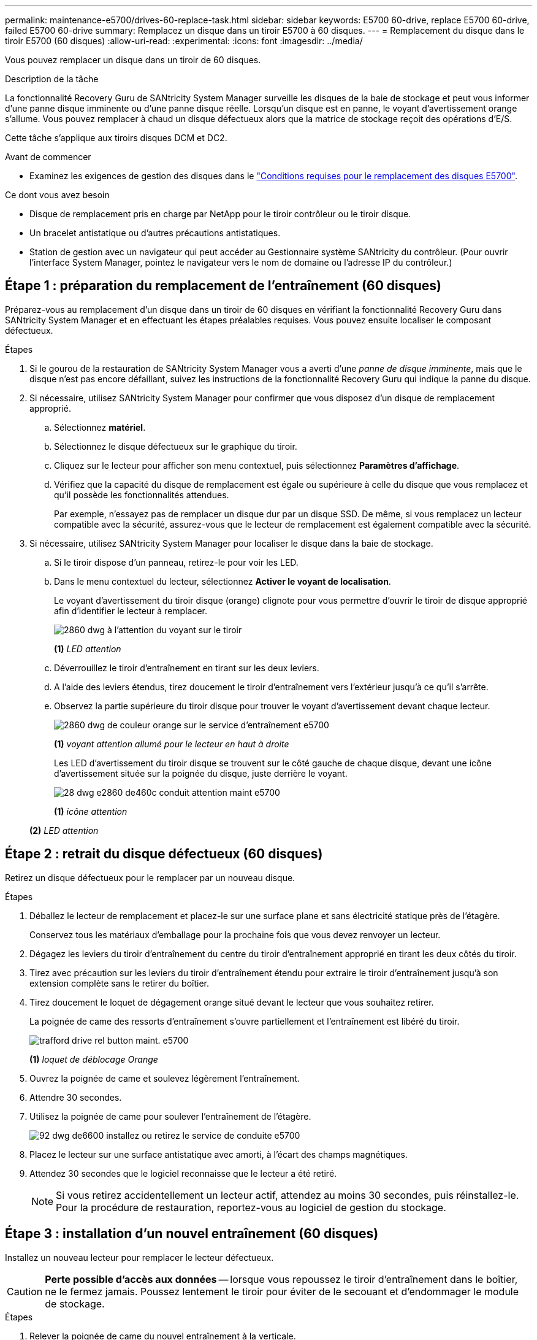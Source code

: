 ---
permalink: maintenance-e5700/drives-60-replace-task.html 
sidebar: sidebar 
keywords: E5700 60-drive, replace E5700 60-drive, failed E5700 60-drive 
summary: Remplacez un disque dans un tiroir E5700 à 60 disques. 
---
= Remplacement du disque dans le tiroir E5700 (60 disques)
:allow-uri-read: 
:experimental: 
:icons: font
:imagesdir: ../media/


[role="lead"]
Vous pouvez remplacer un disque dans un tiroir de 60 disques.

.Description de la tâche
La fonctionnalité Recovery Guru de SANtricity System Manager surveille les disques de la baie de stockage et peut vous informer d'une panne disque imminente ou d'une panne disque réelle. Lorsqu'un disque est en panne, le voyant d'avertissement orange s'allume. Vous pouvez remplacer à chaud un disque défectueux alors que la matrice de stockage reçoit des opérations d'E/S.

Cette tâche s'applique aux tiroirs disques DCM et DC2.

.Avant de commencer
* Examinez les exigences de gestion des disques dans le link:drives-overview-supertask-concept.html["Conditions requises pour le remplacement des disques E5700"].


.Ce dont vous avez besoin
* Disque de remplacement pris en charge par NetApp pour le tiroir contrôleur ou le tiroir disque.
* Un bracelet antistatique ou d'autres précautions antistatiques.
* Station de gestion avec un navigateur qui peut accéder au Gestionnaire système SANtricity du contrôleur. (Pour ouvrir l'interface System Manager, pointez le navigateur vers le nom de domaine ou l'adresse IP du contrôleur.)




== Étape 1 : préparation du remplacement de l'entraînement (60 disques)

Préparez-vous au remplacement d'un disque dans un tiroir de 60 disques en vérifiant la fonctionnalité Recovery Guru dans SANtricity System Manager et en effectuant les étapes préalables requises. Vous pouvez ensuite localiser le composant défectueux.

.Étapes
. Si le gourou de la restauration de SANtricity System Manager vous a averti d'une _panne de disque imminente_, mais que le disque n'est pas encore défaillant, suivez les instructions de la fonctionnalité Recovery Guru qui indique la panne du disque.
. Si nécessaire, utilisez SANtricity System Manager pour confirmer que vous disposez d'un disque de remplacement approprié.
+
.. Sélectionnez *matériel*.
.. Sélectionnez le disque défectueux sur le graphique du tiroir.
.. Cliquez sur le lecteur pour afficher son menu contextuel, puis sélectionnez *Paramètres d'affichage*.
.. Vérifiez que la capacité du disque de remplacement est égale ou supérieure à celle du disque que vous remplacez et qu'il possède les fonctionnalités attendues.
+
Par exemple, n'essayez pas de remplacer un disque dur par un disque SSD. De même, si vous remplacez un lecteur compatible avec la sécurité, assurez-vous que le lecteur de remplacement est également compatible avec la sécurité.



. Si nécessaire, utilisez SANtricity System Manager pour localiser le disque dans la baie de stockage.
+
.. Si le tiroir dispose d'un panneau, retirez-le pour voir les LED.
.. Dans le menu contextuel du lecteur, sélectionnez *Activer le voyant de localisation*.
+
Le voyant d'avertissement du tiroir disque (orange) clignote pour vous permettre d'ouvrir le tiroir de disque approprié afin d'identifier le lecteur à remplacer.

+
image::../media/2860_dwg_attn_led_on_drawer_maint-e5700.gif[2860 dwg à l'attention du voyant sur le tiroir, le maint e5700]

+
*(1)* _LED attention_

.. Déverrouillez le tiroir d'entraînement en tirant sur les deux leviers.
.. A l'aide des leviers étendus, tirez doucement le tiroir d'entraînement vers l'extérieur jusqu'à ce qu'il s'arrête.
.. Observez la partie supérieure du tiroir disque pour trouver le voyant d'avertissement devant chaque lecteur.
+
image::../media/2860_dwg_amber_on_drive_maint-e5700.gif[2860 dwg de couleur orange sur le service d'entraînement e5700]

+
*(1)* _voyant attention allumé pour le lecteur en haut à droite_

+
Les LED d'avertissement du tiroir disque se trouvent sur le côté gauche de chaque disque, devant une icône d'avertissement située sur la poignée du disque, juste derrière le voyant.

+
image::../media/28_dwg_e2860_de460c_attention_led_drive_maint-e5700.gif[28 dwg e2860 de460c conduit attention maint e5700]

+
*(1)* _icône attention_

+
*(2)* _LED attention_







== Étape 2 : retrait du disque défectueux (60 disques)

Retirez un disque défectueux pour le remplacer par un nouveau disque.

.Étapes
. Déballez le lecteur de remplacement et placez-le sur une surface plane et sans électricité statique près de l'étagère.
+
Conservez tous les matériaux d'emballage pour la prochaine fois que vous devez renvoyer un lecteur.

. Dégagez les leviers du tiroir d'entraînement du centre du tiroir d'entraînement approprié en tirant les deux côtés du tiroir.
. Tirez avec précaution sur les leviers du tiroir d'entraînement étendu pour extraire le tiroir d'entraînement jusqu'à son extension complète sans le retirer du boîtier.
. Tirez doucement le loquet de dégagement orange situé devant le lecteur que vous souhaitez retirer.
+
La poignée de came des ressorts d'entraînement s'ouvre partiellement et l'entraînement est libéré du tiroir.

+
image::../media/trafford_drive_rel_button_maint-e5700.gif[trafford drive rel button maint. e5700]

+
*(1)* _loquet de déblocage Orange_

. Ouvrez la poignée de came et soulevez légèrement l'entraînement.
. Attendre 30 secondes.
. Utilisez la poignée de came pour soulever l'entraînement de l'étagère.
+
image::../media/92_dwg_de6600_install_or_remove_drive_maint-e5700.gif[92 dwg de6600 installez ou retirez le service de conduite e5700]

. Placez le lecteur sur une surface antistatique avec amorti, à l'écart des champs magnétiques.
. Attendez 30 secondes que le logiciel reconnaisse que le lecteur a été retiré.
+

NOTE: Si vous retirez accidentellement un lecteur actif, attendez au moins 30 secondes, puis réinstallez-le. Pour la procédure de restauration, reportez-vous au logiciel de gestion du stockage.





== Étape 3 : installation d'un nouvel entraînement (60 disques)

Installez un nouveau lecteur pour remplacer le lecteur défectueux.


CAUTION: *Perte possible d'accès aux données* -- lorsque vous repoussez le tiroir d'entraînement dans le boîtier, ne le fermez jamais. Poussez lentement le tiroir pour éviter de le secouant et d'endommager le module de stockage.

.Étapes
. Relever la poignée de came du nouvel entraînement à la verticale.
. Alignez les deux boutons relevés de chaque côté du support d'entraînement avec l'espace correspondant dans le canal d'entraînement du tiroir d'entraînement.
+
image::../media/28_dwg_e2860_de460c_drive_cru_maint-e5700.gif[28 dwg e2860 de460c drive cru maint e5700]

+
*(1)* _bouton relevé sur le côté droit du support d'entraînement_

. Abaissez le lecteur tout droit, puis faites tourner la poignée de came vers le bas jusqu'à ce que le lecteur s'enclenche sous le loquet de dégagement orange.
. Replacez avec précaution le tiroir du lecteur dans le boîtier. Poussez lentement le tiroir pour éviter de le secouant et d'endommager le module de stockage.
. Fermez le tiroir d'entraînement en poussant les deux leviers vers le centre.
+
Le voyant d'activité vert du disque remplacé à l'avant du tiroir s'allume lorsque le disque est correctement inséré.

+
Selon votre configuration, le contrôleur peut reconstruire automatiquement les données sur le nouveau disque. Si le tiroir utilise des disques de rechange à chaud, le contrôleur peut avoir à effectuer une reconstruction complète sur le disque de rechange à chaud avant de pouvoir copier les données sur le disque remplacé. Ce processus de reconstruction augmente le temps requis pour mener à bien cette procédure.





== Étape 4 : remplacement complet des disques (60 disques)

Vérifiez que le nouveau lecteur fonctionne correctement.

.Étapes
. Vérifiez le voyant d'alimentation et la LED d'avertissement du disque que vous avez remplacé. (Lorsque vous insérez un disque pour la première fois, sa LED d'avertissement peut s'allume. Toutefois, le voyant devrait s'éteindre en moins d'une minute.)
+
** La LED d'alimentation est allumée ou clignote et la LED d'avertissement est éteinte : indique que le nouveau disque fonctionne correctement.
** Le voyant d'alimentation est éteint : indique que le lecteur n'est peut-être pas installé correctement. Retirez le lecteur, attendez 30 secondes, puis réinstallez-le.
** La LED d'avertissement est allumée : indique que le nouveau disque est susceptible d'être défectueux. Remplacez-le par un autre lecteur neuf.


. Si le gourou de la restauration de SANtricity System Manager affiche toujours un problème, sélectionnez *revérifier* pour vous assurer que le problème a été résolu.
. Si le gourou de la restauration indique que la reconstruction du disque n'a pas démarré automatiquement, lancer la reconstruction manuellement, comme suit :
+

NOTE: Effectuez cette opération uniquement lorsque vous y êtes invité par le support technique ou le gourou de la restauration

+
.. Sélectionnez *matériel*.
.. Cliquez sur le lecteur que vous avez remplacé.
.. Dans le menu contextuel du lecteur, sélectionnez *reconstruire*.
.. Confirmez que vous souhaitez effectuer cette opération.
+
Une fois la reconstruction du disque terminée, le groupe de volumes est à l'état optimal.



. Si nécessaire, réinstallez le cadre.
. Retournez la pièce défectueuse à NetApp, tel que décrit dans les instructions RMA (retour de matériel) fournies avec le kit.


.Et la suite ?
Le remplacement de votre disque est terminé. Vous pouvez reprendre les opérations normales.
